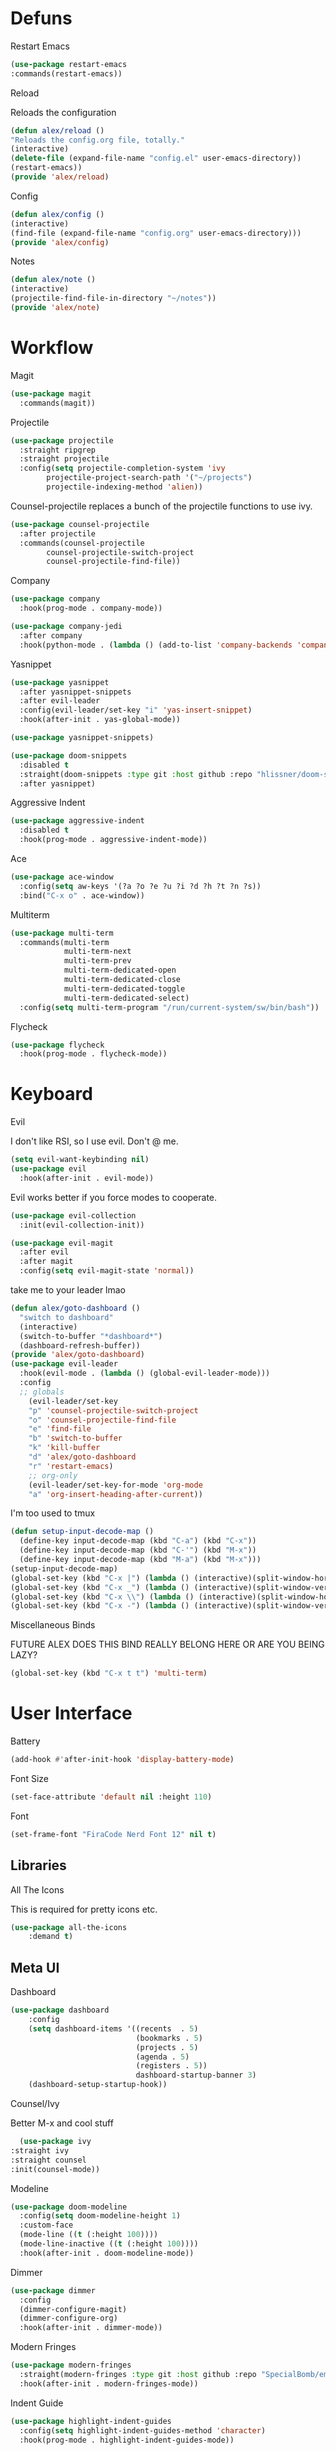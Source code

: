 #+startup: overview
* Defuns
**** Restart Emacs
#+BEGIN_SRC emacs-lisp
(use-package restart-emacs
:commands(restart-emacs))
#+END_SRC
**** Reload
Reloads the configuration
#+BEGIN_SRC emacs-lisp
(defun alex/reload ()
"Reloads the config.org file, totally."
(interactive)
(delete-file (expand-file-name "config.el" user-emacs-directory))
(restart-emacs))
(provide 'alex/reload)
#+END_SRC
**** Config
#+BEGIN_SRC emacs-lisp
(defun alex/config ()
(interactive)
(find-file (expand-file-name "config.org" user-emacs-directory)))
(provide 'alex/config)
#+END_SRC

**** Notes
#+BEGIN_SRC emacs-lisp
(defun alex/note ()
(interactive)
(projectile-find-file-in-directory "~/notes"))
(provide 'alex/note)
#+END_SRC
* Workflow
**** Magit
#+BEGIN_SRC emacs-lisp
(use-package magit
  :commands(magit))
#+END_SRC
**** Projectile
#+BEGIN_SRC emacs-lisp
(use-package projectile
  :straight ripgrep
  :straight projectile
  :config(setq projectile-completion-system 'ivy
		projectile-project-search-path '("~/projects")
		projectile-indexing-method 'alien))
#+END_SRC
Counsel-projectile replaces a bunch of the projectile functions to use ivy.
#+BEGIN_SRC emacs-lisp
(use-package counsel-projectile
  :after projectile
  :commands(counsel-projectile
	    counsel-projectile-switch-project
	    counsel-projectile-find-file))
#+END_SRC
**** Company
#+BEGIN_SRC emacs-lisp
(use-package company
  :hook(prog-mode . company-mode))
#+END_SRC
#+BEGIN_SRC emacs-lisp
(use-package company-jedi
  :after company
  :hook(python-mode . (lambda () (add-to-list 'company-backends 'company-jedi))))
#+END_SRC

**** Yasnippet
#+BEGIN_SRC emacs-lisp
(use-package yasnippet
  :after yasnippet-snippets
  :after evil-leader
  :config(evil-leader/set-key "i" 'yas-insert-snippet)
  :hook(after-init . yas-global-mode))
#+END_SRC
#+BEGIN_SRC emacs-lisp
(use-package yasnippet-snippets)
#+END_SRC
#+BEGIN_SRC emacs-lisp
(use-package doom-snippets
  :disabled t
  :straight(doom-snippets :type git :host github :repo "hlissner/doom-snippets")
  :after yasnippet)
#+END_SRC
**** Aggressive Indent
#+BEGIN_SRC emacs-lisp
(use-package aggressive-indent
  :disabled t
  :hook(prog-mode . aggressive-indent-mode))
#+END_SRC

**** Ace
#+BEGIN_SRC emacs-lisp
(use-package ace-window
  :config(setq aw-keys '(?a ?o ?e ?u ?i ?d ?h ?t ?n ?s))
  :bind("C-x o" . ace-window))
#+END_SRC
**** Multiterm
#+BEGIN_SRC emacs-lisp
(use-package multi-term
  :commands(multi-term
            multi-term-next
            multi-term-prev
            multi-term-dedicated-open
            multi-term-dedicated-close
            multi-term-dedicated-toggle
            multi-term-dedicated-select)
  :config(setq multi-term-program "/run/current-system/sw/bin/bash"))
#+END_SRC

**** Flycheck
#+BEGIN_SRC emacs-lisp
(use-package flycheck
  :hook(prog-mode . flycheck-mode))
#+END_SRC

* Keyboard
**** Evil
I don't like RSI, so I use evil. Don't @ me.
#+BEGIN_SRC emacs-lisp
(setq evil-want-keybinding nil)
(use-package evil
  :hook(after-init . evil-mode))
#+END_SRC
Evil works better if you force modes to cooperate.
#+BEGIN_SRC emacs-lisp
(use-package evil-collection
  :init(evil-collection-init))
#+END_SRC
#+BEGIN_SRC emacs-lisp
(use-package evil-magit
  :after evil
  :after magit
  :config(setq evil-magit-state 'normal))
#+END_SRC
take me to your leader lmao
#+BEGIN_SRC emacs-lisp
(defun alex/goto-dashboard ()
  "switch to dashboard"
  (interactive)
  (switch-to-buffer "*dashboard*")
  (dashboard-refresh-buffer))
(provide 'alex/goto-dashboard)
(use-package evil-leader
  :hook(evil-mode . (lambda () (global-evil-leader-mode)))
  :config
  ;; globals
    (evil-leader/set-key
    "p" 'counsel-projectile-switch-project
    "o" 'counsel-projectile-find-file
    "e" 'find-file
    "b" 'switch-to-buffer
    "k" 'kill-buffer
    "d" 'alex/goto-dashboard
    "r" 'restart-emacs)
    ;; org-only
    (evil-leader/set-key-for-mode 'org-mode
    "a" 'org-insert-heading-after-current))
#+END_SRC
**** I'm too used to tmux
#+BEGIN_SRC emacs-lisp
(defun setup-input-decode-map ()
  (define-key input-decode-map (kbd "C-a") (kbd "C-x"))
  (define-key input-decode-map (kbd "C-'") (kbd "M-x"))
  (define-key input-decode-map (kbd "M-a") (kbd "M-x")))
(setup-input-decode-map)
(global-set-key (kbd "C-x |") (lambda () (interactive)(split-window-horizontally) (other-window 1)))
(global-set-key (kbd "C-x _") (lambda () (interactive)(split-window-vertically) (other-window 1)))
(global-set-key (kbd "C-x \\") (lambda () (interactive)(split-window-horizontally) (other-window 1)))
(global-set-key (kbd "C-x -") (lambda () (interactive)(split-window-vertically) (other-window 1)))
#+END_SRC
**** Miscellaneous Binds
FUTURE ALEX
DOES THIS BIND REALLY BELONG HERE
OR ARE YOU BEING LAZY?
#+BEGIN_SRC emacs-lisp
(global-set-key (kbd "C-x t t") 'multi-term)
#+END_SRC

* User Interface
**** Battery
#+BEGIN_SRC emacs-lisp
(add-hook #'after-init-hook 'display-battery-mode)
#+END_SRC
**** Font Size
#+BEGIN_SRC emacs-lisp
(set-face-attribute 'default nil :height 110)
#+END_SRC
**** Font
#+BEGIN_SRC emacs-lisp
(set-frame-font "FiraCode Nerd Font 12" nil t)
#+END_SRC

** Libraries
**** All The Icons
This is required for pretty icons etc.
#+BEGIN_SRC emacs-lisp
(use-package all-the-icons
    :demand t)
#+END_SRC
** Meta UI
**** Dashboard
#+BEGIN_SRC emacs-lisp
(use-package dashboard
    :config
    (setq dashboard-items '((recents  . 5)
                            (bookmarks . 5)
                            (projects . 5)
                            (agenda . 5)
                            (registers . 5))
                            dashboard-startup-banner 3)
    (dashboard-setup-startup-hook))
#+END_SRC
**** Counsel/Ivy
  Better M-x and cool stuff
  #+BEGIN_SRC emacs-lisp
  (use-package ivy
:straight ivy
:straight counsel
:init(counsel-mode))
  #+END_SRC
**** Modeline
#+BEGIN_SRC emacs-lisp
(use-package doom-modeline
  :config(setq doom-modeline-height 1)
  :custom-face
  (mode-line ((t (:height 100))))
  (mode-line-inactive ((t (:height 100))))
  :hook(after-init . doom-modeline-mode))
#+END_SRC
**** Dimmer
#+BEGIN_SRC emacs-lisp
(use-package dimmer
  :config
  (dimmer-configure-magit)
  (dimmer-configure-org)
  :hook(after-init . dimmer-mode))
#+END_SRC
**** Modern Fringes
#+BEGIN_SRC emacs-lisp
(use-package modern-fringes
  :straight(modern-fringes :type git :host github :repo "SpecialBomb/emacs-modern-fringes")
  :hook(after-init . modern-fringes-mode))
#+END_SRC

**** Indent Guide
#+BEGIN_SRC emacs-lisp
(use-package highlight-indent-guides
  :config(setq highlight-indent-guides-method 'character)
  :hook(prog-mode . highlight-indent-guides-mode))
#+END_SRC

**** Line Numbers
#+BEGIN_SRC emacs-lisp
(defun display-line-numbers/relative ()
  "Relative"
  (interactive)
  (when (not (eq major-mode 'org-mode))
    (menu-bar--display-line-numbers-mode-relative)))

(defun display-line-numbers/absolute ()
  "Absolute"
  (interactive)
  (when (not (eq major-mode 'org-mode))
    (menu-bar--display-line-numbers-mode-absolute)))
(use-package display-line-numbers
  :hook
  (evil-insert-state-exit . (lambda () (display-line-numbers/relative)))
  (evil-insert-state-entry . (lambda () (display-line-numbers/absolute)))
  (prog-mode . display-line-numbers-mode)
  (org-mode . (lambda () (display-line-numbers-mode -1))))
#+END_SRC

** Colours
#+BEGIN_SRC emacs-lisp
(defun alex/day ()
  "Day mode"
  (interactive)
  (load-theme 'doom-acario-light t)
  (doom-themes-org-config))
(defun alex/night ()
  "Night mode"
  (interactive)
  (load-theme 'doom-Iosvkem t)
  (doom-themes-org-config))
(provide 'alex/day)
(provide 'alex/night)
#+END_SRC

#+BEGIN_SRC emacs-lisp
(use-package doom-themes
  ;; :if(display-graphic-p)
  :after org
  :config
  (load-theme 'doom-acario-light t)
  (doom-themes-org-config))
#+END_SRC
* Org
Oh baby, there's some shit here boys.
#+BEGIN_SRC emacs-lisp
(setq load-path (cl-remove-if (lambda (x) (string-match-p "org$" x)) load-path))
  (use-package org
    :straight org-plus-contrib
    :mode("\\.org$" . org-mode)
    :commands(org-mode
	      org-capture
	      org-reload)
    :init
    (setq org-directory "~/notes"
	  org-default-notes-file (expand-file-name "inbox.org" org-directory)
	  org-agenda-files (list (expand-file-name org-directory)))
    (org-reload)
    :config(setq org-startup-indented t
	org-bullets-bullet-list '(" ") ;; no bullets, needs org-bullets package
	org-ellipsis "  " ;; folding symbol
	org-pretty-entities t
	org-hide-emphasis-markers t
	;; show actually italicized text instead of /italicized text/
	org-agenda-block-separator ""
	org-fontify-whole-heading-line t
	org-fontify-done-headline t
	org-fontify-quote-and-verse-blocks t
       fill-column 140)
    :hook
    (org-mode . (lambda () (progn
	(set-window-buffer nil (current-buffer))
	(setq left-margin-width 2
	    right-margin-width 2
	    header-line-format " "
	    line-spacing 0.1))))
    (org-mode . auto-fill-mode)
    :custom-face
    (org-document-title ((t (:height 1.75))))
    (org-level-1 ((t (:inherit outline-1 :height 1.5))))
    (org-level-2 ((t (:inherit outline-2 :height 1.4))))
    (org-level-3 ((t (:inherit outline-3 :height 1.3))))
    (org-level-4 ((t (:inherit outline-4 :height 1.2))))
    (org-level-5 ((t (:inherit outline-5 :height 1.1))))
    (org-level-6 ((t (:inherit outline-6 :height 1.0))))
    (org-level-7 ((t (:inherit outline-7 :height 1.0))))
    (org-level-8 ((t (:inherit outline-8 :height 1.0)))))
#+END_SRC
**** Mixed Pitch Mode
     #+BEGIN_SRC emacs-lisp
     (use-package mixed-pitch
     :after org
     :custom-face(variable-pitch ((t (:family "Tinos" :height 160))))
     :hook(org-mode . mixed-pitch-mode))
#+END_SRC
**** Bullets
#+BEGIN_SRC emacs-lisp
(use-package org-bullets
  :after org
  :hook(org-mode . org-bullets-mode)
  :config(setq org-bullets-bullet-list '(" ")))
#+END_SRC
**** Writeroom
#+BEGIN_SRC emacs-lisp
(use-package writeroom-mode
  :commands(writeroom-mode))
#+END_SRC
**** Spacing
#+BEGIN_SRC emacs-lisp
 (use-package org-spacer
    :straight (org-spacer :type git :host github :repo "dustinlacewell/org-spacer.el")
    :config(setq org-spacer-element-blanks '((3 headline)
					    (1 paragraph src-block table property-drawer))))
#+END_SRC
**** Pretty Tables
#+BEGIN_SRC emacs-lisp
(use-package org-pretty-table
  :disabled t
  :straight(org-pretty-table :type git :host github :repo "Fuco1/org-pretty-table")
  :hook
  (orgtbl-mode . org-pretty-table-mode)
  (org-mode . org-pretty-table-mode))
#+END_SRC
**** Grip
#+BEGIN_SRC emacs-lisp
(use-package grip-mode
  :commands(grip-mode))
#+END_SRC

**** Sublimity
#+BEGIN_SRC emacs-lisp
(use-package sublimity
  :straight(sublimity :type git :host github :repo "zk-phi/sublimity")
  :commands(sublimity-mode)
  :init
(require 'sublimity-scroll)
(require 'sublimity-attractive))
(use-package hide-mode-line
  :hook(sublimity-mode . hide-mode-line-mode))
#+END_SRC

**** Hunspell
#+BEGIN_SRC emacs-lisp
(use-package flyspell
  :config(setq ispell-program-name "hunspell")
  :hook(org-mode . flyspell-mode))
#+END_SRC

* Languages
**** Rust
#+BEGIN_SRC emacs-lisp
(use-package rust-mode
    :mode("\\.rs\\'" . rust-mode))
#+END_SRC
**** Nix
#+BEGIN_SRC emacs-lisp
(use-package nix-mode
  :mode("\\.nix\\'" . nix-mode))
#+END_SRC

**** Python
#+BEGIN_SRC emacs-lisp
(use-package python-black
  :hook(python-mode . python-black-on-save-mode))
#+END_SRC
#+BEGIN_SRC emacs-lisp
(use-package python-mode
  :config(setq python-environment-virtualenv '("nix" "run" "nixpkgs.python38Packages.virtualenv" "nixpkgs.python38" "nixpkgs.coreutils" "-c" "virtualenv")))
#+END_SRC

**** GLSL
#+BEGIN_SRC emacs-lisp
(use-package glsl-mode
:mode("\\.compute\\'" . glsl-mode))
#+END_SRC

* Emacs as a Platform
**** YonChan
#+BEGIN_SRC emacs-lisp
(use-package q4
    :disabled t
    :straight(q4 :type git :host github :repo "rosbo018/q4")
    :demand t)
#+END_SRC
**** M4UE
#+BEGIN_SRC emacs-lisp
(use-package mu4e-alert
  :hook(after-init . mu4e-alert-enable-mode-line-display)
  :config(setq mu4e-alert-set-default-style 'libnotify))
#+END_SRC

#+BEGIN_SRC emacs-lisp
  (use-package mu4e
    :config (setq mu4e-contexts (list
                                 (make-mu4e-context
                                  :name "edinburgh"
                                  :vars '((mu4e-maildir . "~/.local/share/maildir/edinburgh")
                                          (mu4e-sent-folder . "/Sent Items")
                                          (mu4e-drafts-folder . "/Drafts") 
                                          (mu4e-trash-folder . "/Deleted Items")
                                          (mu4e-refile-folder . "/Archive")
                                          (user-mail-address . "A.Eyre@sms.ed.ac.uk")
                                          (smtpmail-local-domain . "ed.ac.uk")
                                          (smtpmail-smtp-user . "s2031787@ed.ac.uk")
                                          (smtpmail-smtp-server . "smtp.office365.com")
                                          (smtpmail-default-smtp-server . "smtp.office365.com")
                                          ))
                                 (make-mu4e-context
                                  :name "alexeeyre"
                                  :vars '((mu4e-maildir . "~/.local/share/maildir/alexeeyre")
                                          (mu4e-drafts-folder . "/[Gmail]/Drafts")
                                          (mu4e-sent-folder . "/[Gmail]/Sent Mail")
                                          (mu4e-trash-folder . "/[Gmail]/Trash")
                                          (mu4e-sent-messages-behavior . 'delete)
                                          (smtpmail-starttls-credentials . '(("smtp.gmail.com" 587 nil nil)))
                                          (smtpmail-auth-credentials . '(("smtp.gmail.com" 587 "alexeeyre@gmail.com" nil)))
                                          (smtpmail-default-smtp-server . "smtp.gmail.com")
                                          (smtpmail-smtp-server . "smtp.gmail.com")
                                          (smtpmail-smtp-service . 587)))
                                 )
                  mu4e-get-mail-command "mbsync -aC"
                  mu4e-update-interval 300
                  mu4e-show-images t
                  mu4e-show-addresses t
                  mail-user-agent 'mu4e-user-agent
                  message-send-mail-function 'smtpmail-send-it
                  smtpmail-stream-type 'starttls
                  smtpmail-smtp-service 587
                  mu4e-sent-messages-behavior 'delete
                  mu4e-confirm-quit nil
                  starttls-use-gnutls t
                  mu4e-bookmarks (list (make-mu4e-bookmark
:name "Inbox"
:query "NOT flag:trashed AND maildir:/Inbox"
:key ?u))
))

#+END_SRC

